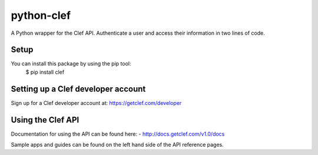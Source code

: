 python-clef
=====
A Python wrapper for the Clef API. Authenticate a user and access their information in two lines of code.

Setup
-----
You can install this package by using the pip tool:
    $ pip install clef

Setting up a Clef developer account
-----------------------------------
Sign up for a Clef developer account at: https://getclef.com/developer

Using the Clef API
------------------
Documentation for using the API can be found here:
- http://docs.getclef.com/v1.0/docs

Sample apps and guides can be found on the left hand side of the API reference pages.

